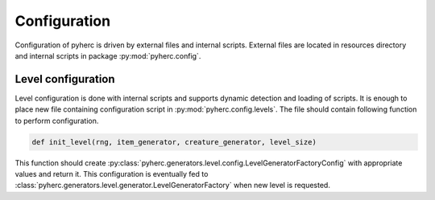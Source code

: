 Configuration
*************
Configuration of pyherc is driven by external files and internal scripts.
External files are located in resources directory and internal scripts
in package :py:mod:`pyherc.config`.

Level configuration
===================
Level configuration is done with internal scripts and supports dynamic
detection and loading of scripts. It is enough to place new file
containing configuration script in :py:mod:`pyherc.config.levels`.
The file should contain following function to perform configuration.

.. code-block:: python

    def init_level(rng, item_generator, creature_generator, level_size)

This function should create :py:class:`pyherc.generators.level.config.LevelGeneratorFactoryConfig`
with appropriate values and return it. This configuration is eventually fed to
:class:`pyherc.generators.level.generator.LevelGeneratorFactory` when new level
is requested.
